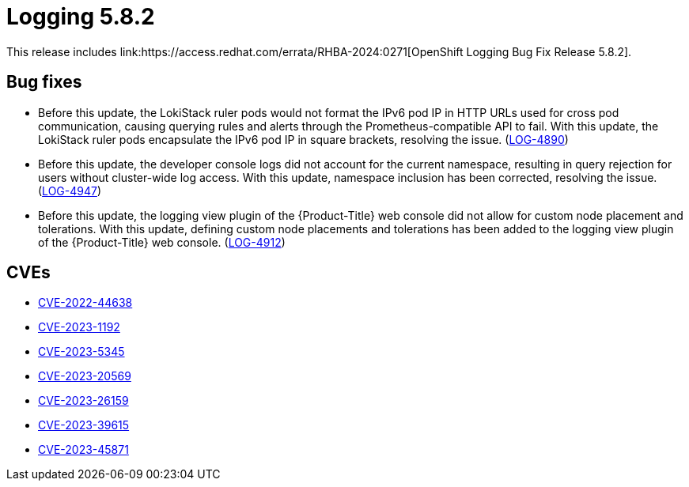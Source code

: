 //module included in logging-5-8-release-notes.adoc
:content-type: REFERENCE
[id="logging-release-notes-5-8-2"]
= Logging 5.8.2
This release includes link:https://access.redhat.com/errata/RHBA-2024:0271[OpenShift Logging Bug Fix Release 5.8.2].

[id="logging-release-notes-5-8-2-bug-fixes"]
== Bug fixes
* Before this update, the LokiStack ruler pods would not format the IPv6 pod IP in HTTP URLs used for cross pod communication, causing querying rules and alerts through the Prometheus-compatible API to fail. With this update, the LokiStack ruler pods encapsulate the IPv6 pod IP in square brackets, resolving the issue. (link:https://issues.redhat.com/browse/LOG-4890[LOG-4890])

* Before this update, the developer console logs did not account for the current namespace, resulting in query rejection for users without cluster-wide log access. With this update, namespace inclusion has been corrected, resolving the issue. (link:https://issues.redhat.com/browse/LOG-4947[LOG-4947])

* Before this update, the logging view plugin of the {Product-Title} web console did not allow for custom node placement and tolerations. With this update, defining custom node placements and tolerations has been added to the logging view plugin of the {Product-Title} web console. (link:https://issues.redhat.com/browse/LOG-4912[LOG-4912])

////
* Before this update, in {Product-Title} Release Candidate 4.15, the Loki ruler was not able to send alerts to  `Alertmanager` user workload monitoring due to a permissions issue. With this update, the Loki Operator RBAC permissions allow sending alerts to `Alertmanager`, resolving the issue. (link:https://issues.redhat.com/browse/LOG-4951[LOG-4951])
////

[id="logging-release-notes-5-8-2-CVEs"]
== CVEs
* link:https://access.redhat.com/security/cve/CVE-2022-44638[CVE-2022-44638]
* link:https://access.redhat.com/security/cve/CVE-2023-1192[CVE-2023-1192]
* link:https://access.redhat.com/security/cve/CVE-2023-5345[CVE-2023-5345]
* link:https://access.redhat.com/security/cve/CVE-2023-20569[CVE-2023-20569]
* link:https://access.redhat.com/security/cve/CVE-2023-26159[CVE-2023-26159]
* link:https://access.redhat.com/security/cve/CVE-2023-39615[CVE-2023-39615]
* link:https://access.redhat.com/security/cve/CVE-2023-45871[CVE-2023-45871]
